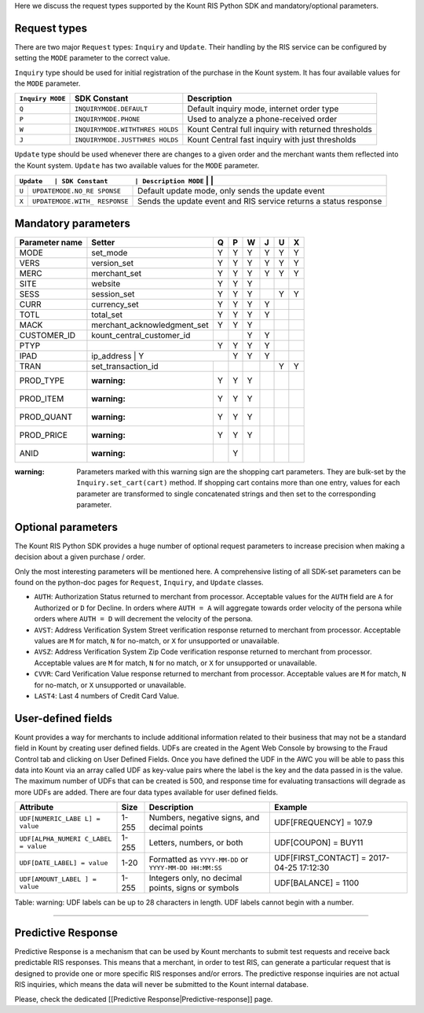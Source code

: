 Here we discuss the request types supported by the Kount RIS Python SDK
and mandatory/optional parameters.

Request types
=============

There are two major ``Request`` types: ``Inquiry`` and ``Update``. Their
handling by the RIS service can be configured by setting the ``MODE``
parameter to the correct value.

``Inquiry`` type should be used for initial registration of the purchase
in the Kount system. It has four available values for the ``MODE``
parameter.

+-------------+-------------------------+---------------------------------------+
| ``Inquiry   | SDK Constant            | Description                           |
| MODE``      |                         |                                       |
+=============+=========================+=======================================+
| ``Q``       | ``INQUIRYMODE.DEFAULT`` | Default inquiry mode, internet order  |
|             |                         | type                                  |
+-------------+-------------------------+---------------------------------------+
| ``P``       | ``INQUIRYMODE.PHONE``   | Used to analyze a phone-received      |
|             |                         | order                                 |
+-------------+-------------------------+---------------------------------------+
| ``W``       | ``INQUIRYMODE.WITHTHRES | Kount Central full inquiry with       |
|             | HOLDS``                 | returned thresholds                   |
+-------------+-------------------------+---------------------------------------+
| ``J``       | ``INQUIRYMODE.JUSTTHRES | Kount Central fast inquiry with just  |
|             | HOLDS``                 | thresholds                            |
+-------------+-------------------------+---------------------------------------+

``Update`` type should be used whenever there are changes to a given
order and the merchant wants them reflected into the Kount system.
``Update`` has two available values for the ``MODE`` parameter.

+------------+--------------------+---------------------------------------------+
| ``Update   | SDK Constant       | Description                                 |
| MODE``      |                    |                                            |
+============+====================+=============================================+
| ``U``      | ``UPDATEMODE.NO_RE | Default update mode, only sends the update  |
|            | SPONSE``           | event                                       |
+------------+--------------------+---------------------------------------------+
| ``X``      | ``UPDATEMODE.WITH_ | Sends the update event and RIS service      |
|            | RESPONSE``         | returns a status response                   |
+------------+--------------------+---------------------------------------------+

Mandatory parameters
====================

+----------------+-----------------------------+----------+----------+----------+----------+----------+----------+
| Parameter name | Setter                      | Q        |   P      |   W      |  J       |  U       |  X       |
+================+=============================+==========+==========+==========+==========+==========+==========+
|  MODE          |   set_mode                  | Y        |        Y | Y        |   Y      |    Y     | Y        |
+----------------+-----------------------------+----------+----------+----------+----------+----------+----------+
|   VERS         | version_set                 | Y        |        Y | Y        |   Y      |    Y     | Y        |
+----------------+-----------------------------+----------+----------+----------+----------+----------+----------+
|   MERC         | merchant_set                | Y        |        Y | Y        |   Y      |    Y     | Y        |
+----------------+-----------------------------+----------+----------+----------+----------+----------+----------+
|   SITE         | website                     | Y        |        Y | Y        |          |          |          |
+----------------+-----------------------------+----------+----------+----------+----------+----------+----------+
|   SESS         | session_set                 | Y        |        Y | Y        |          |   Y      |  Y       |
+----------------+-----------------------------+----------+----------+----------+----------+----------+----------+
|   CURR         | currency_set                | Y        |        Y | Y        |     Y    |          |          |
+----------------+-----------------------------+----------+----------+----------+----------+----------+----------+
|   TOTL         |total_set                    | Y        |        Y | Y        |     Y    |          |          |
+----------------+-----------------------------+----------+----------+----------+----------+----------+----------+
|   MACK         | merchant_acknowledgment_set | Y        |        Y | Y        |          |          |          |
+----------------+-----------------------------+----------+----------+----------+----------+----------+----------+
|   CUSTOMER_ID  |kount_central_customer_id    |          |          | Y        |    Y     |          |          |
+----------------+-----------------------------+----------+----------+----------+----------+----------+----------+
|   PTYP         |                             | Y        |  Y       | Y        |    Y     |          |          |
+----------------+-----------------------------+----------+----------+----------+----------+----------+----------+
|   IPAD         |ip_address                  | Y         |    Y     | Y        |    Y     |          |          |
+----------------+-----------------------------+----------+----------+----------+----------+----------+----------+
|   TRAN         |set_transaction_id           |          |          |          |          |     Y    |       Y  |
+----------------+-----------------------------+----------+----------+----------+----------+----------+----------+
|   PROD_TYPE    | :warning:                   |   Y      |  Y       |  Y       |          |          |          |
+----------------+-----------------------------+----------+----------+----------+----------+----------+----------+
|   PROD_ITEM    | :warning:                   |   Y      |  Y       |  Y       |          |          |          |
+----------------+-----------------------------+----------+----------+----------+----------+----------+----------+
|   PROD_QUANT   | :warning:                   |   Y      |  Y       |  Y       |          |          |          |
+----------------+-----------------------------+----------+----------+----------+----------+----------+----------+
|   PROD_PRICE   | :warning:                   |   Y      |  Y       |  Y       |          |          |          |
+----------------+-----------------------------+----------+----------+----------+----------+----------+----------+
|   ANID         | :warning:                   |          |  Y       |          |          |          |          |
+----------------+-----------------------------+----------+----------+----------+----------+----------+----------+



:warning: Parameters marked with this warning sign are the shopping
    cart parameters. They are bulk-set by the ``Inquiry.set_cart(cart)``
    method. If shopping cart contains more than one entry, values for
    each parameter are transformed to single concatenated strings and
    then set to the corresponding parameter.

Optional parameters
===================

The Kount RIS Python SDK provides a huge number of optional request
parameters to increase precision when making a decision about a given
purchase / order.

Only the most interesting parameters will be mentioned here. A
comprehensive listing of all SDK-set parameters can be found on the
python-doc pages for ``Request``, ``Inquiry``, and ``Update`` classes.

-  ``AUTH``: Authorization Status returned to merchant from processor.
   Acceptable values for the ``AUTH`` field are ``A`` for Authorized or
   ``D`` for Decline. In orders where ``AUTH = A`` will aggregate
   towards order velocity of the persona while orders where ``AUTH = D``
   will decrement the velocity of the persona.
-  ``AVST``: Address Verification System Street verification response
   returned to merchant from processor. Acceptable values are ``M`` for
   match, ``N`` for no-match, or ``X`` for unsupported or unavailable.
-  ``AVSZ``: Address Verification System Zip Code verification response
   returned to merchant from processor. Acceptable values are ``M`` for
   match, ``N`` for no match, or ``X`` for unsupported or unavailable.
-  ``CVVR``: Card Verification Value response returned to merchant from
   processor. Acceptable values are ``M`` for match, ``N`` for no-match,
   or ``X`` unsupported or unavailable.
-  ``LAST4``: Last 4 numbers of Credit Card Value.

User-defined fields
===================

Kount provides a way for merchants to include additional information
related to their business that may not be a standard field in Kount by
creating user defined fields. UDFs are created in the Agent Web Console
by browsing to the Fraud Control tab and clicking on User Defined
Fields. Once you have defined the UDF in the AWC you will be able to
pass this data into Kount via an array called UDF as key-value pairs
where the label is the key and the data passed in is the value. The
maximum number of UDFs that can be created is 500, and response time for
evaluating transactions will degrade as more UDFs are added. There are
four data types available for user defined fields.

+--------------------+------+----------------------------+------------------------+
| Attribute          | Size | Description                | Example                |
+====================+======+============================+========================+
| ``UDF[NUMERIC_LABE | 1-255| Numbers, negative signs,   | UDF[FREQUENCY] = 107.9 |
| L] = value``       |      | and decimal points         |                        |
+--------------------+------+----------------------------+------------------------+
| ``UDF[ALPHA_NUMERI | 1-255| Letters, numbers, or both  | UDF[COUPON] = BUY11    |
| C_LABEL = value``  |      |                            |                        |
+--------------------+------+----------------------------+------------------------+
| ``UDF[DATE_LABEL]  | 1-20 | Formatted as               |  UDF[FIRST_CONTACT] =  |
| = value``          |      | ``YYYY-MM-DD`` or          |  2017-04-25 17:12:30   |
|                    |      | ``YYYY-MM-DD HH:MM:SS``    |                        |
+--------------------+------+----------------------------+------------------------+
| ``UDF[AMOUNT_LABEL | 1-255| Integers only, no decimal  |   UDF[BALANCE] = 1100  |
| ] = value``        |      | points, signs or symbols   |                        |
+--------------------+------+----------------------------+------------------------+

Table: warning: UDF labels can be up to 28 characters in length. UDF
labels cannot begin with a number.

--------------

Predictive Response
===================

Predictive Response is a mechanism that can be used by Kount merchants
to submit test requests and receive back predictable RIS responses. This
means that a merchant, in order to test RIS, can generate a particular
request that is designed to provide one or more specific RIS responses
and/or errors. The predictive response inquiries are not actual RIS
inquiries, which means the data will never be submitted to the Kount
internal database.

Please, check the dedicated [[Predictive Response\|Predictive-response]]
page.
